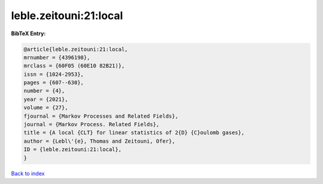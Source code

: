 leble.zeitouni:21:local
=======================

.. :cite:t:`leble.zeitouni:21:local`

.. bibliography:: ../../All.bib

**BibTeX Entry:**

.. code-block:: bibtex

   @article{leble.zeitouni:21:local,
   mrnumber = {4396198},
   mrclass = {60F05 (60E10 82B21)},
   issn = {1024-2953},
   pages = {607--630},
   number = {4},
   year = {2021},
   volume = {27},
   fjournal = {Markov Processes and Related Fields},
   journal = {Markov Process. Related Fields},
   title = {A local {CLT} for linear statistics of 2{D} {C}oulomb gases},
   author = {Lebl\'{e}, Thomas and Zeitouni, Ofer},
   ID = {leble.zeitouni:21:local},
   }

`Back to index <../index>`_
